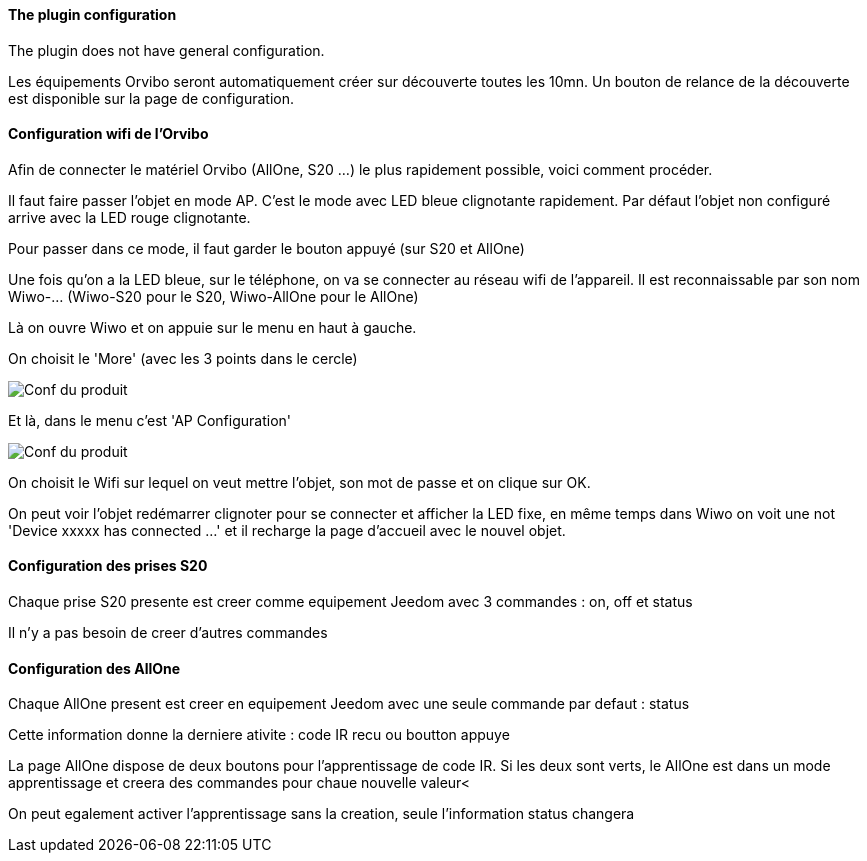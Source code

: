 ==== The plugin configuration

The plugin does not have general configuration.

Les équipements Orvibo seront automatiquement créer sur découverte toutes les 10mn. Un bouton de relance de la découverte est disponible sur la page de configuration.

==== Configuration wifi de l'Orvibo

Afin de connecter le matériel Orvibo (AllOne, S20 ...) le plus rapidement possible, voici comment procéder.

Il faut faire passer l'objet en mode AP. C'est le mode avec LED bleue clignotante rapidement. Par défaut l'objet non configuré arrive avec la LED rouge clignotante.

Pour passer dans ce mode, il faut garder le bouton appuyé (sur S20 et AllOne)

Une fois qu'on a la LED bleue, sur le téléphone, on va se connecter au réseau wifi de l'appareil. Il est reconnaissable par son nom Wiwo-... (Wiwo-S20 pour le S20, Wiwo-AllOne pour le AllOne)

Là on ouvre Wiwo et on appuie sur le menu en haut à gauche.

On choisit le 'More' (avec les 3 points dans le cercle)

image::../images/doc1.png[Conf du produit]

Et là, dans le menu c'est 'AP Configuration'

image::../images/doc2.png[Conf du produit]

On choisit le Wifi sur lequel on veut mettre l'objet, son mot de passe et on clique sur OK.

On peut voir l'objet redémarrer clignoter pour se connecter et afficher la LED fixe, en même temps dans Wiwo on voit une not 'Device xxxxx has connected ...' et il recharge la page d'accueil avec le nouvel objet.


==== Configuration des prises S20

Chaque prise S20 presente est creer comme equipement Jeedom avec 3 commandes : on, off et status

Il n'y a pas besoin de creer d'autres commandes

==== Configuration des AllOne

Chaque AllOne present est creer en equipement Jeedom avec une seule commande par defaut : status

Cette information donne la derniere ativite : code IR recu ou boutton appuye

La page AllOne dispose de deux boutons pour l'apprentissage de code IR. Si les deux sont verts, le AllOne est dans un mode apprentissage et creera des commandes pour chaue nouvelle valeur<

On peut egalement activer l'apprentissage sans la creation, seule l'information status changera
